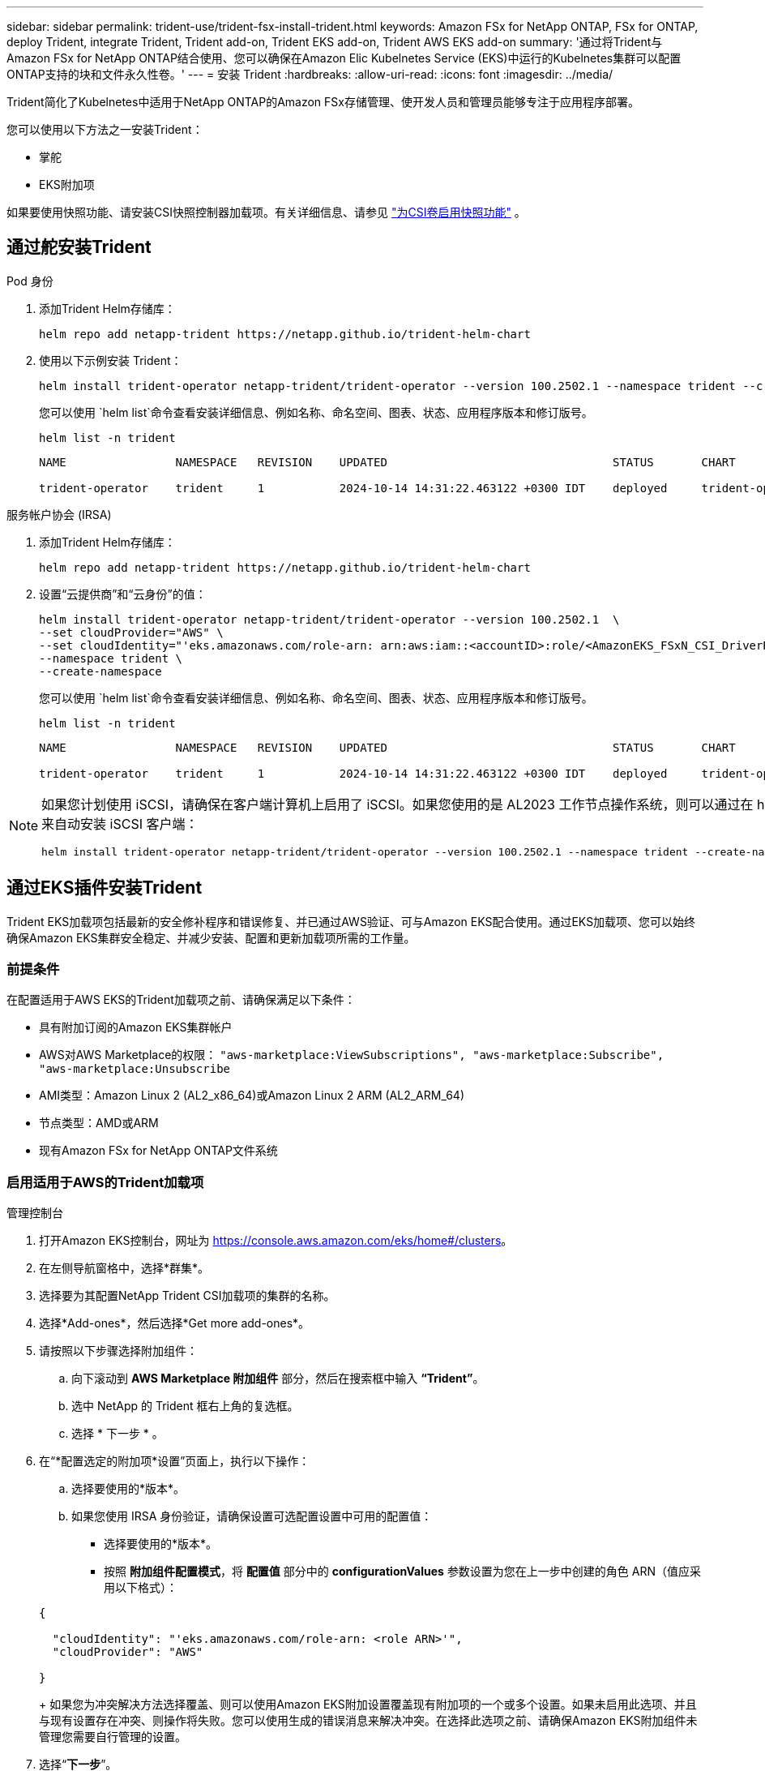 ---
sidebar: sidebar 
permalink: trident-use/trident-fsx-install-trident.html 
keywords: Amazon FSx for NetApp ONTAP, FSx for ONTAP, deploy Trident, integrate Trident, Trident add-on, Trident EKS add-on, Trident AWS EKS add-on 
summary: '通过将Trident与Amazon FSx for NetApp ONTAP结合使用、您可以确保在Amazon Elic Kubelnetes Service (EKS)中运行的Kubelnetes集群可以配置ONTAP支持的块和文件永久性卷。' 
---
= 安装 Trident
:hardbreaks:
:allow-uri-read: 
:icons: font
:imagesdir: ../media/


[role="lead"]
Trident简化了Kubelnetes中适用于NetApp ONTAP的Amazon FSx存储管理、使开发人员和管理员能够专注于应用程序部署。

您可以使用以下方法之一安装Trident：

* 掌舵
* EKS附加项


如果要使用快照功能、请安装CSI快照控制器加载项。有关详细信息、请参见 link:https://docs.aws.amazon.com/eks/latest/userguide/csi-snapshot-controller.html["为CSI卷启用快照功能"^] 。



== 通过舵安装Trident

[role="tabbed-block"]
====
.Pod 身份
--
. 添加Trident Helm存储库：
+
[source, console]
----
helm repo add netapp-trident https://netapp.github.io/trident-helm-chart
----
. 使用以下示例安装 Trident：
+
[source, console]
----
helm install trident-operator netapp-trident/trident-operator --version 100.2502.1 --namespace trident --create-namespace
----
+
您可以使用 `helm list`命令查看安装详细信息、例如名称、命名空间、图表、状态、应用程序版本和修订版号。

+
[source, console]
----
helm list -n trident
----
+
[listing]
----
NAME                NAMESPACE   REVISION    UPDATED                                 STATUS       CHART                          APP VERSION

trident-operator    trident     1           2024-10-14 14:31:22.463122 +0300 IDT    deployed     trident-operator-100.2502.0    25.02.0
----


--
.服务帐户协会 (IRSA)
--
. 添加Trident Helm存储库：
+
[source, console]
----
helm repo add netapp-trident https://netapp.github.io/trident-helm-chart
----
. 设置“云提供商”和“云身份”的值：
+
[source, console]
----
helm install trident-operator netapp-trident/trident-operator --version 100.2502.1  \
--set cloudProvider="AWS" \
--set cloudIdentity="'eks.amazonaws.com/role-arn: arn:aws:iam::<accountID>:role/<AmazonEKS_FSxN_CSI_DriverRole>'" \
--namespace trident \
--create-namespace
----
+
您可以使用 `helm list`命令查看安装详细信息、例如名称、命名空间、图表、状态、应用程序版本和修订版号。

+
[source, console]
----
helm list -n trident
----
+
[listing]
----
NAME                NAMESPACE   REVISION    UPDATED                                 STATUS       CHART                          APP VERSION

trident-operator    trident     1           2024-10-14 14:31:22.463122 +0300 IDT    deployed     trident-operator-100.2506.0    25.06.0
----


--
====
[NOTE]
====
如果您计划使用 iSCSI，请确保在客户端计算机上启用了 iSCSI。如果您使用的是 AL2023 工作节点操作系统，则可以通过在 helm 安装中添加 node prep 参数来自动安装 iSCSI 客户端：

[source, console]
----
helm install trident-operator netapp-trident/trident-operator --version 100.2502.1 --namespace trident --create-namespace –-set nodePrep={iscsi}
----
====


== 通过EKS插件安装Trident

Trident EKS加载项包括最新的安全修补程序和错误修复、并已通过AWS验证、可与Amazon EKS配合使用。通过EKS加载项、您可以始终确保Amazon EKS集群安全稳定、并减少安装、配置和更新加载项所需的工作量。



=== 前提条件

在配置适用于AWS EKS的Trident加载项之前、请确保满足以下条件：

* 具有附加订阅的Amazon EKS集群帐户
* AWS对AWS Marketplace的权限：
`"aws-marketplace:ViewSubscriptions",
"aws-marketplace:Subscribe",
"aws-marketplace:Unsubscribe`
* AMI类型：Amazon Linux 2 (AL2_x86_64)或Amazon Linux 2 ARM (AL2_ARM_64)
* 节点类型：AMD或ARM
* 现有Amazon FSx for NetApp ONTAP文件系统




=== 启用适用于AWS的Trident加载项

[role="tabbed-block"]
====
.管理控制台
--
. 打开Amazon EKS控制台，网址为 https://console.aws.amazon.com/eks/home#/clusters[]。
. 在左侧导航窗格中，选择*群集*。
. 选择要为其配置NetApp Trident CSI加载项的集群的名称。
. 选择*Add-ones*，然后选择*Get more add-ones*。
. 请按照以下步骤选择附加组件：
+
.. 向下滚动到 *AWS Marketplace 附加组件* 部分，然后在搜索框中输入 *“Trident”*。
.. 选中 NetApp 的 Trident 框右上角的复选框。
.. 选择 * 下一步 * 。


. 在“*配置选定的附加项*设置”页面上，执行以下操作：
+
.. 选择要使用的*版本*。
.. 如果您使用 IRSA 身份验证，请确保设置可选配置设置中可用的配置值：
+
*** 选择要使用的*版本*。
*** 按照 *附加组件配置模式*，将 *配置值* 部分中的 *configurationValues* 参数设置为您在上一步中创建的角色 ARN（值应采用以下格式）：




+
[source, JSON]
----
{

  "cloudIdentity": "'eks.amazonaws.com/role-arn: <role ARN>'",
  "cloudProvider": "AWS"

}
----
+
如果您为冲突解决方法选择覆盖、则可以使用Amazon EKS附加设置覆盖现有附加项的一个或多个设置。如果未启用此选项、并且与现有设置存在冲突、则操作将失败。您可以使用生成的错误消息来解决冲突。在选择此选项之前、请确保Amazon EKS附加组件未管理您需要自行管理的设置。

. 选择“*下一步*”。
. 在*Review and add*页上，选择*Cree*。
+
加载项安装完成后、您将看到已安装的加载项。



--
.AWS命令行界面
--
*1.创建 `add-on.json`文件*：

*对于 Pod Identity，请使用以下格式*：

[source, json]
----
{
  "clusterName": "<eks-cluster>",
  "addonName": "netapp_trident-operator",
  "addonVersion": "v25.6.0-eksbuild.1",
}
----
*对于 IRSA 身份验证，请使用以下格式*：

[source, json]
----
{
  "clusterName": "<eks-cluster>",
  "addonName": "netapp_trident-operator",
  "addonVersion": "v25.6.0-eksbuild.1",
  "serviceAccountRoleArn": "<role ARN>",
  "configurationValues": {
    "cloudIdentity": "'eks.amazonaws.com/role-arn: <role ARN>'",
    "cloudProvider": "AWS"
  }
}
----

NOTE: 替换 `<role ARN>`为上一步中创建的角色的ARN。

*2.安装 Trident EKS 插件。*

[source, console]
----
aws eks create-addon --cli-input-json file://add-on.json
----
--
.eksc
--
以下示例命令将安装Trident EKS加载项：

[source, console]
----
eksctl create addon --name netapp_trident-operator --cluster <cluster_name> --force
----
--
====


=== 更新Trident EKS加载项

[role="tabbed-block"]
====
.管理控制台
--
. 打开Amazon EKS控制台 https://console.aws.amazon.com/eks/home#/clusters[]。
. 在左侧导航窗格中，选择*群集*。
. 选择要更新NetApp Trident CSI加载项的集群的名称。
. 选择*Add-ones*选项卡。
. 选择* Trident按NetApp显示*，然后选择*编辑*。
. 在“*按NetApp配置Trident”页上，执行以下操作：
+
.. 选择要使用的*版本*。
.. 展开*可选配置设置*并根据需要进行修改。
.. 选择 * 保存更改 * 。




--
.AWS命令行界面
--
以下示例将更新EKS加载项：

[source, console]
----
aws eks update-addon --cluster-name <eks_cluster_name> --addon-name netapp_trident-operator --addon-version v25.6.0-eksbuild.1 \
  --service-account-role-arn <role-ARN> --resolve-conflict preserve \
  --configuration-values “{\"cloudIdentity\": \"'eks.amazonaws.com/role-arn: <role ARN>'\"}"
----
--
.eksc
--
* 检查FSxN Trident CSI加载项的当前版本。请替换 `my-cluster`为您的集群名称。
+
[source, console]
----
eksctl get addon --name netapp_trident-operator --cluster my-cluster
----
+
*示例输出：*



[listing]
----
NAME                        VERSION             STATUS    ISSUES    IAMROLE    UPDATE AVAILABLE    CONFIGURATION VALUES
netapp_trident-operator    v25.6.0-eksbuild.1    ACTIVE    0       {"cloudIdentity":"'eks.amazonaws.com/role-arn: arn:aws:iam::139763910815:role/AmazonEKS_FSXN_CSI_DriverRole'"}
----
* 将此加载项更新到上一步输出中的update下返回的版本。
+
[source, console]
----
eksctl update addon --name netapp_trident-operator --version v25.6.0-eksbuild.1 --cluster my-cluster --force
----


如果您删除了该 `--force` 选项、并且任何Amazon EKS附加设置与您的现有设置冲突、则更新Amazon EKS附加设置将失败；您将收到一条错误消息、以帮助您解决冲突。在指定此选项之前、请确保Amazon EKS附加组件不会管理您需要管理的设置、因为这些设置会被此选项覆盖。有关此设置的其他选项的详细信息，请参见 link:https://eksctl.io/usage/addons/["插件"]。有关Amazon EKS Kubenetes字段管理的详细信息，请参阅 link:https://docs.aws.amazon.com/eks/latest/userguide/kubernetes-field-management.html["Kubbernetes现场管理"]。

--
====


=== 卸载/删除Trident EKS加载项

您可以通过两种方式删除Amazon EKS附加项：

* *保留集群上的附加软件*–此选项将删除Amazon EKS对任何设置的管理。此外、它还会使Amazon EKS无法通知您更新、并在您启动更新后自动更新Amazon EKS附加项。但是、它会保留集群上的附加软件。此选项可使附加组件成为自管理安装、而不是Amazon EKS附加组件。通过此选项、此附加组件不会出现停机。保留命令中的 `--preserve` 选项以保留此附加项。
* *从集群中完全删除附加软件*–NetApp建议您仅在集群中没有依赖于此附加软件的资源时、才从集群中删除此附加软件。从命令中删除 `--preserve` 此选项 `delete` 以删除此加载项。



NOTE: 如果此附加项具有关联的IAM帐户、则不会删除此IAM帐户。

[role="tabbed-block"]
====
.管理控制台
--
. 打开Amazon EKS控制台，网址为 https://console.aws.amazon.com/eks/home#/clusters[]。
. 在左侧导航窗格中，选择*群集*。
. 选择要删除的NetApp Trident CSI加载项的集群名称。
. 选择*Add-ons*选项卡，然后选择Trident by NetApp。*
. 选择 * 删除 * 。
. 在*Remove NetApp_trdent-operator con確 認*对话框中，执行以下操作：
+
.. 如果您希望Amazon EKS停止管理此附加组件的设置、请选择*保留集群*。如果要在集群上保留附加软件、以便您可以自行管理附加软件的所有设置、请执行此操作。
.. 输入*NetApp_trdent-operator*。
.. 选择 * 删除 * 。




--
.AWS命令行界面
--
请使用集群的名称进行替换 `my-cluster` 、然后运行以下命令。

[source, console]
----
aws eks delete-addon --cluster-name my-cluster --addon-name netapp_trident-operator --preserve
----
--
.eksc
--
以下命令将卸载Trident EKS加载项：

[source, console]
----
eksctl delete addon --cluster K8s-arm --name netapp_trident-operator
----
--
====